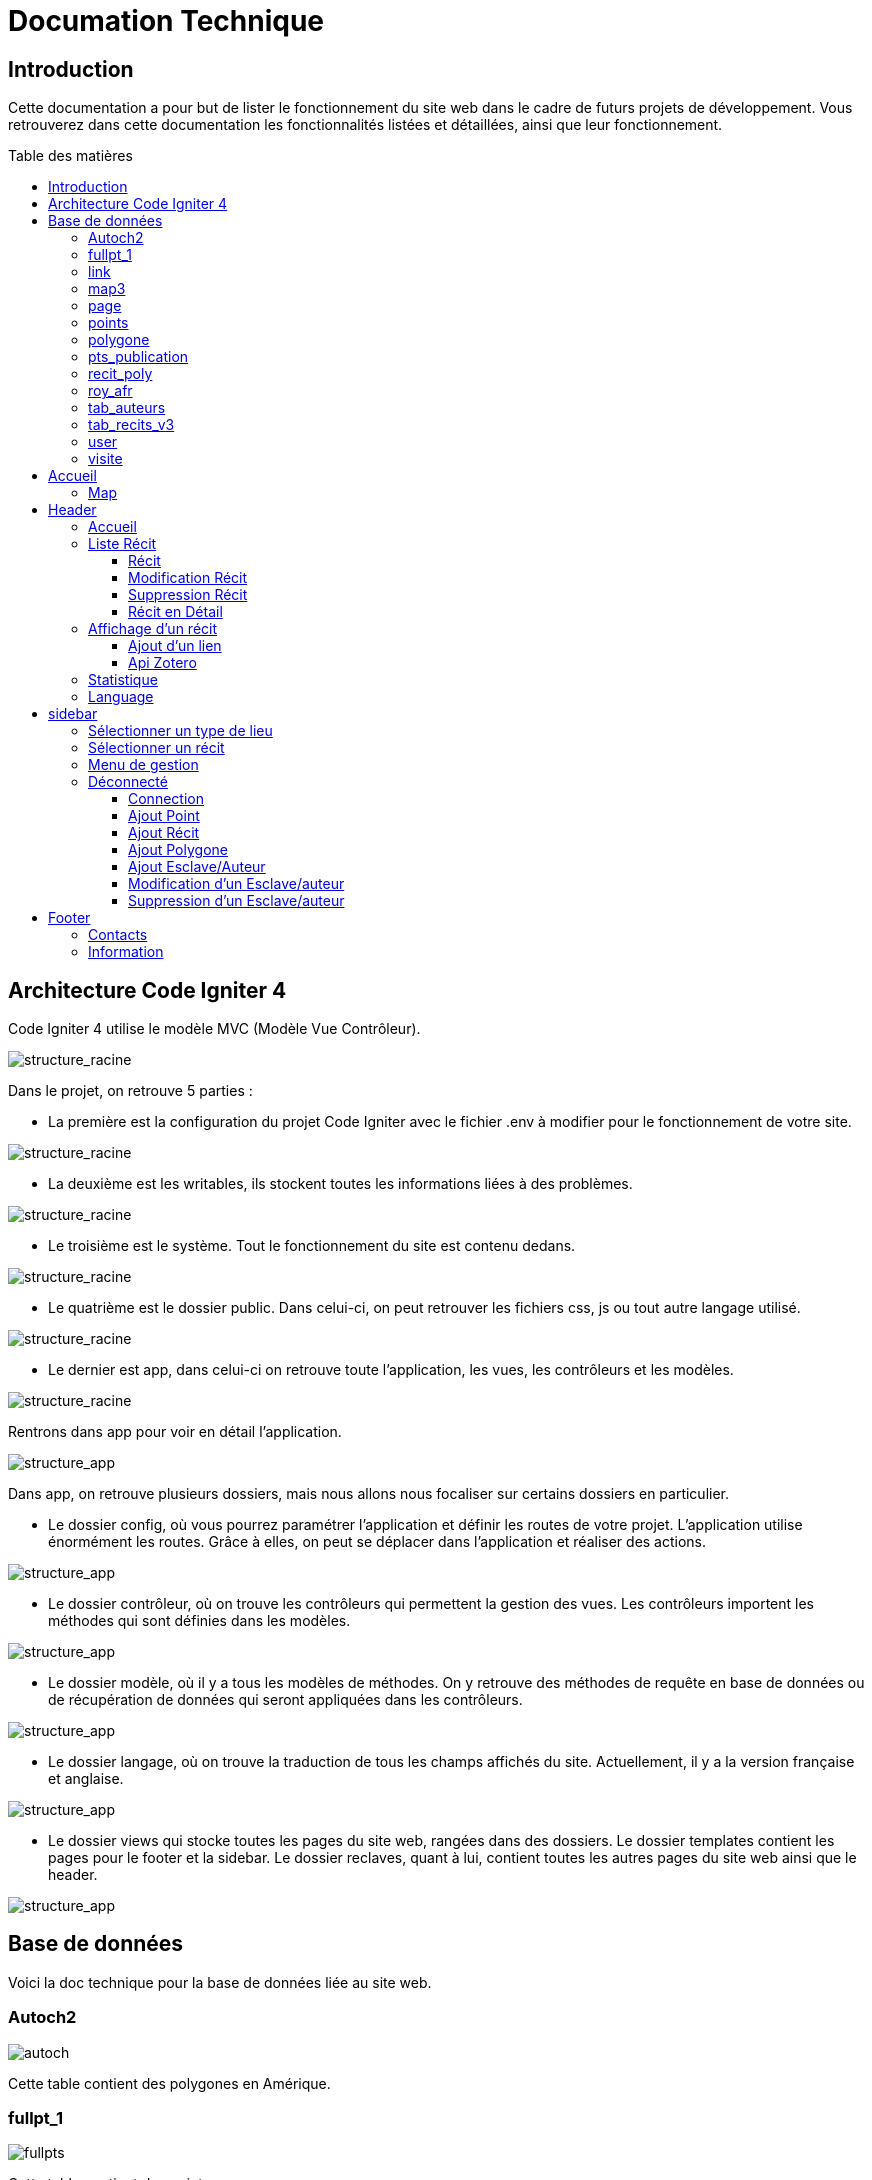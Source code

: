 = Documation Technique
:toc: macro
:toc-title: Table des matières
:toclevels: 3

:hide-uri-scheme: 

== Introduction

Cette documentation a pour but de lister le fonctionnement du site web dans le cadre de futurs projets de développement. Vous retrouverez dans cette documentation les fonctionnalités listées et détaillées, ainsi que leur fonctionnement.

toc::[]

== Architecture Code Igniter 4

Code Igniter 4 utilise le modèle MVC (Modèle Vue Contrôleur).

image::images/Archi_racine.png[structure_racine]

Dans le projet, on retrouve 5 parties :

* La première est la configuration du projet Code Igniter avec le fichier .env à modifier pour le fonctionnement de votre site.

image::images/ArchiRacine1.png[structure_racine]

* La deuxième est les writables, ils stockent toutes les informations liées à des problèmes.

image::images/Archi_racine_2.png[structure_racine]

* Le troisième est le système. Tout le fonctionnement du site est contenu dedans.

image::images/Archi_racine_3.png[structure_racine]

* Le quatrième est le dossier public. Dans celui-ci, on peut retrouver les fichiers css, js ou tout autre langage utilisé.

image::images/Archi_racine_4.png[structure_racine]

* Le dernier est app, dans celui-ci on retrouve toute l'application, les vues, les contrôleurs et les modèles.

image::images/Archi_racine_5.png[structure_racine]

Rentrons dans app pour voir en détail l'application.

image::images/Archi_racine_5.png[structure_app]

Dans app, on retrouve plusieurs dossiers, mais nous allons nous focaliser sur certains dossiers en particulier.

* Le dossier config, où vous pourrez paramétrer l'application et définir les routes de votre projet. L'application utilise énormément les routes. Grâce à elles, on peut se déplacer dans l'application et réaliser des actions.

image::images/Archi_app_1.png[structure_app]

* Le dossier contrôleur, où on trouve les contrôleurs qui permettent la gestion des vues. Les contrôleurs importent les méthodes qui sont définies dans les modèles.

image::images/Archi_app_2.png[structure_app]

* Le dossier modèle, où il y a tous les modèles de méthodes. On y retrouve des méthodes de requête en base de données ou de récupération de données qui seront appliquées dans les contrôleurs.

image::images/Archi_app_3.png[structure_app]

* Le dossier langage, où on trouve la traduction de tous les champs affichés du site. Actuellement, il y a la version française et anglaise.

image::images/Archi_app_4.png[structure_app]

* Le dossier views qui stocke toutes les pages du site web, rangées dans des dossiers. Le dossier templates contient les pages pour le footer et la sidebar. Le dossier reclaves, quant à lui, contient toutes les autres pages du site web ainsi que le header.

image::images/Archi_app_5.png[structure_app]

== Base de données

Voici la doc technique pour la base de données liée au site web.

=== Autoch2

image::images/autoch.png[autoch]

Cette table contient des polygones en Amérique.

=== fullpt_1

image::images/fullpts.png[fullpts]

Cette table contient des points.

=== link

image::images/link.png[link]

Cette table contient des liens pour les récits.

=== map3

image::images/map3.png[map3]

Cette table contient des polygones.

=== page

image::images/page.png[page]

Cette table liste tout les pages du site web.

=== points

image::images/point.png[point]

Cette table contient les points liée au récit.

=== polygone

image::images/poly.png[poly]

Cette table contient les polygones liée au récit.

=== pts_publication

image::images/ptspubli.png[ptspubli]

Cette table contient les point de publication.

=== recit_poly

image::images/recitpoly.png[recitpoly]

Cette contient les liens entres les polygones et les récits.

=== roy_afr

image::images/royafr.png[royafr]

Cette table contient les polygones des royaumes africain.

=== tab_auteurs

image::images/auteur.png[auteur]

Cette table contient les auteurs du site web.

=== tab_recits_v3

image::images/recit.png[recit]

Cette table contient les récits du site.

=== user

image::images/user.png[user]

Cette table contient les user pour ce connecté.

=== visite

image::images/visite.png[visite]

Cette table liste les connection aux page pour les statistique de visite.


Maintenant que vous avez vu la structure du projet, passons aux fonctionnalités.

== Accueil

=== Map
L'accueil est la page principale du projet, elle redirige vers la plupart des fonctionnalités du site web.

image::images/accueil.png[accueil]

`Accueil` correspond à la page `accueil.php`.

La carte correspond à :

image::images/accueil_map_code.png[accueil]

Voici le code JavaScript pour ajouter les cartes à la page. Ensuite, on retrouve l'ajout de boutons pour manipuler la map, la légende, et enfin l'ajout de cercles. L'image ne contient que la récupération des maps.

`Accueil.php` ne contient que la carte; la sidebar à droite vient de la page `sidebar.php`.

== Header

image::images/header.png[header]

Le fichier est `header_resc.php`.

image::images/header_code.png[header]

On y retrouve une barre de navigation (`navbar`) avec :

* `Accueil` qui renvoie vers la map en utilisant la route `map`
* La liste des récits avec la route `recit`
* Statistiques avec sa route.

De plus, on y retrouve le code pour définir la langue du site.

image::images/header_code_lang.png[header]

Le script JavaScript est utilisé lorsque le bouton est cliqué, et il va faire une recherche dans le dossier `language`, ici en anglais.

=== Accueil

Quand on clique sur `Accueil` dans le header, voici comment le code va exécuter cette action.

image::images/header_accueil_1.png[lien]

Quand `Accueil` est cliqué, il va chercher la route `map`.

image::images/header_accueil_2.png[route]

La route lui indique qu'il doit exécuter la méthode `index` de la classe `Map` (contrôleur Map).

image::images/header_accueil_3.png[traitement]

Il va importer les méthodes des modèles et les utiliser. Il teste si un des formulaires dans le sidebar est rempli, sinon il va faire l'affichage de base.

image::images/header_accueil_5.png[traitement de base]

Il va exécuter la méthode `getPoints` du modèle `Map`.

image::images/header_accueil_méthode.png[méthode getpoint]

Il va lier la table `tab_recit_v3` et `point` par leur `id_recit` et va retourner toutes les lignes dans `point` qui ont l'attribut `type` égal à `publication`. Les attributs des lignes récupérées par la requête seront égaux à la définition de `allowedFields` au-dessus de la méthode. Si un attribut n'est pas dans `allowedFields`, il ne sera pas récupéré.

image::images/header_accueil_4.png[return]

Puis il va retourner les vues pour les afficher.

=== Liste Récit

Lorsque l'on clique sur `Liste des récits`, 

il va chercher la route `recit`.

image::images/header_recit_1.png[lien]

La route lui indique qu'il doit utiliser la méthode `index` du contrôleur `Recits`.

image::images/header_recit_2.png[route]

La méthode effectue tout d'abord des requêtes pour connaître l'ordre de tri des récits.

image::images/header_recit_3.png[méthode]

Ensuite, elle effectue des requêtes pour rechercher les récits dans `tab_recit_v3`.

image::images/header_recit_5.png[méthode]

image::images/header_recit_4.png[méthode]

Et enfin, elle retourne les vues pour les afficher (`recits.php`).

image::images/header_recit_6.png[liste recit]

Le tableau affiche les récits, avec pour chaque ligne, un lien vers le récit en détail, ainsi que des possibilités de modification et de suppression des récits depuis la liste.

==== Récit

==== Modification Récit

image::images/header_recit_modif_1.png[lien]

Chaque ligne `modifier` a pour lien `modif_recit` suivi des informations sur le récit sélectionné.

image::images/header_recit_modif_2.png[route]

La route appelle la méthode `modif` du contrôleur `Modif`.

image::images/header_recit_modif_3.png[méthode]

La méthode récupère toutes les informations des récits, puis affiche la page de modification du récit avec un formulaire pour chaque champ.

image::images/header_recit_modif_4.png[affichage]

Elle va remplir les champs en parcourant les résultats de la méthode lorsque l'id du récit est égal à l'id du récit venant de l'URL.

Une fois cela fait, dès que l'on valide le formulaire, celui-ci utilise la route `Modif/ModifPoly_Recit`.

image::images/header_recit_modif_5.png[route]

La route renvoie vers la méthode `ModifPoly_Recit` du contrôleur `Modif`.

image::images/header_recit_modif_6.png[méthode]

La méthode va récupérer tous les champs du formulaire.

image::images/header_recit_modif_7.png[méthode]

Puis effectuer les traitements dans la base de données. Elle va modifier le récit avec les informations, supprimer les lignes dans `recit_poly` qui sont égales à l'id du récit, puis réinsérer dans la base de données les liaisons entre les polygones et les récits. Elle affichera ensuite la liste des récits.

==== Suppression Récit

image::images/header_recit_suppr_1.png[code]

Lors du clic sur le lien il va cherché la route "Suppr/SupprRecit" et demandé  avec une pop up une confirmation de la volonter de supprimer le récit.

image::images/header_recit_suppr_2.png[route]

la route va appeller la méthode SupprRecit du controlleur Suppr(Suppr.php)

image::images/header_recit_suppr_3.png[méthode]

La méthode va supprimer tout les points liées au récit ainsi que le récit et les liaisons être les récits et les polygones. Puis va afficher la liste des récits.

==== Récit en Détail

image::images/header_recit_recit_1.png[listeRecit]

Lors que l'on clique sur un récit dans la liste, le formulaire appel la route recits/ + l'id du récit

image::images/header_recit_recit_2.png[route]

La route appel la méthode view  du Controlleur Recits

image::images/header_recit_recit_3.png[méthode1]

La méthode récupère les infomations du récit sélectionnée dans les paramètre puis fait une recherche de toute les informations liée au récit en paramètre.Puis le champ "historiographie" est récupérer a pars pour être modifier.

Et enfin, on définis un pattern () et on recupère tout les occurences au lieu y a des paranthèses.

image::images/header_recit_recit_4.png[méthode2]

Pour chaque occurence des paranthèse on va diviser le texte avec comme séparateur la virgule. est l'affecté a $segments.

Si le segments a trois éléments, cela veux dire que dans la paranthèse on retrouve (Auteur,Titre raccourci, page). Puis on veut récupérer chaque élément et on vas générer un string qui appel la fonction javascript permétant de écupérer les infos de Zotero.

image::images/header_recit_recit_5.png[méthode5]

Si le nombre d'éléments est égale a 2, cela veux dire que il y a le (Titre,page).Mais le principe reste le même.

image::images/header_recit_recit_6.png[méthode6]

Si le nobre d'élement dans la paranthèse est égale a 1,cela ve dire que c'est un lien est donc on va récupérer les liens stocker dans la table Link. Si le lien existe il vas modifier les pour mettre le lien.Sinon il ne change rien.

image::images/header_recit_recit_7.png[méthode7]

Puis il affiche la page view avec les informations du récit.

=== Affichage d'un récit

Dans la page on retrouve toute les informations liée au récit sélectionnée.

==== Ajout d'un lien

Mais on trouve aussi la possibilité de modifier et supprimer le récit depusi cette page.Mais le principale est une possiblité d'ajouté des liens dans la bd.

image::images/header_recit_view_1.png[lien]

Lors du clique sur le lien, la route appel "/ajout link"

image::images/header_recit_view_24.png[route]

La route appel la méthode ajout_link du controlleur Ajout.

image::images/header_recit_view_3.png[méthode]

La méthode s'occupe juste de d'afficher la page d'ajout.

image::images/header_recit_view_4.png[page]

Sur cette page on retrouve deux formualires.Le premier est juste un formulaire avec 2 champs, un pour le nom du lien et un autre pour le lien.

image::images/header_recit_view_5.png[js]

Quand on clique sur ajouter, le script java script s'occupe d'ajouté les information du 1er formulaire dans le tableau du deuxième.Cela permet d'ajouter plusieurs lie nen même temps.

image::images/header_recit_view_6.png[page]

LE 2ème formulaire sert a stocker et afficher les liens à ajouter.Quand on clique sur validé du formualaire, il appel la route "Ajout/InsertLink"

image::images/header_recit_view_7.png[route]

La route renvoie vers la méthode InsertLink du controlleur Ajout

image::images/header_recit_view_8.png[méthode]

La méthode vas inséret dans la table link les liens créé.

==== Api Zotero

image::images/header_recit_api_1.png[affichage]

L'api Zotero sera utilisé que dans la partie commentaire.

image::images/header_recit_api_2.png[js1]

Quand on clique sur un lien dasn cette partie il appel la méthode afficherPopup dans le but d'afficher des information détailler de la source.

Pour cela on trouve l'api avec la clé est l'userid mais aussi un notification en haut a droite de l'écrans pour informer l'utilisateur que la recherche est en cour.

image::images/header_recit_api_3.png[js2]

La fonction démare avec start et query a 0 et appel la méthode recursivesearch avec ces paramètres.

image::images/header_recit_api_4.png[js3]

la fonction quand a elle va appeller la fonction makesearchRequest aevc les paramètre quel a reçu. Puis a chaque résultat de cette fonction, elel va testé si la demande a était trouvé ou si il reste des éléments a recherché dasn l'api.Si il en reste, elle se rapelle avec les début de la recherche +25 éléments.Dans le cas ou il n'y a plus d'élément ou il a était trouvé elle appel la fonction checkdata.

image::images/header_recit_api_5.png[js4]

Cette fonction fait une requete de 25 éléments définis par la limit dans url de l'api et comment au x ème élments définis par le start reçu.Si il trouve l'élément il va modifier la variable found a true ce qui va stopper les requetes et faire l'affichage.

image::images/header_recit_api_6.png[js5]

Quand checkData est appellé il remplis les champs par le résultat récupérer.

image::images/header_recit_api_7.png[js6]

Puis si le titre est définis il affiche un popup avec les informations de la sources et retire la notification de recherche.Mais si le titr en'ets pas définis il fait une popup avec information non trouvé.

=== Statistique

Quand on clique sur statistique, on utilise la route.

image::images/header_stat_1.png[lien]

Cette route nous renvoie sur la méthode statistiques du controlleur Admin.

image::images/header_stat_2.png[route]

Le controlleur va retourner les vues dans resclaves, statistique.php ainsi que le header.

image::images/header_stat_3.png[methode]

=== Language

en haut a droite du site web, il est possible de changé la langue du site.Quand on choisit un langue le code fait des requêtes pour remplacé tout les champ ou un retrouve "lang()".

image::images/header_lang_1.png[code_trad]

Pour cela il va cherché dans le fichier headergeo.php et il va chercher la ligne nav_bar.home ou nav_bar.list_narrative

image::images/header_lang_2.png[trad]

Il existe la meme chose pour le français.Cela permet d'avoir une traduction rapide et précise.

== sidebar

image::images/sidebar.png[sidebar]

Dans le sidebar on peut trouver plusieur fonctionnalités:

=== Sélectionner un type de lieu

le premier menu déroulant ou on peut rechercher par type de lieu permet d'afficher tout les points du type demandé.

image::images/sidebar_formpoint_1.png[form]

On peut voir le formulaire avec plein de if.Cela permet de definir le type de point recherché.Puis la route et définie dans le action du formulaire est non dans le bouton submit mais le principe reste le même.

image:images/sidebar_formpoint_2.png[route]

la route nous indique que l'on va utilisé la méthode index de la class Map comme quand si on voulais revenir a la carte.

image:images/sidebar_formpoint_3.png[méthode]

Sauf que cette fois ci on pas aps utilisé la dernière clause du if mais la clause ou select_place  est définis.notre formulaire va définir select_place avec un valeur ce qui voudras dire que on aa utilisé le formulaire.Suite a cela le code pas retourné les vues définis aevc comme information dans data. Les points qui sont du type choisie ainsi que les territoires a affiché sur la carte.

=== Sélectionner un récit

Le deuxième menu déroulant est un menu ou on peut choisir quel récit on veux afficher sur la carte.

image::images/sidebar_formrecit_1.png[form]

La route nous renvoie sur la méthode index du controlleur Map

image::images/sidebar_formrecit_2.png[route]

Et cette fois ci, on vas utiliser le premier if de la méthode car le formulaire a définis select_recit.

image::images/sidebar_formrecit_3.png[méthode]

La méthode vas retourner les vues demandé avec toute les informations liée a un récit.

=== Menu de gestion

Dans le menu de gestion il y a deux groupe de lien :

image::images/sidebar_gestionmenu.png[code]

Le premier groupe qui s'affiche que s'y l'utilisateur est connecté et une deuxième ou il affiche soit deconnection quand on est connecté ou connxion quand t'on ne les pas.

=== Déconnecté
Commençons par le début et donc quand on arrive sur le site web,l'utilisateur est déconnecté.

==== Connection

Pour se connecter, il faut cliquer sur le bouton suivant :

image::images/sidebar_gestionmenu_con_1.png[code]

Comme l'utilisateur n'est pas connecté, il utilisera la route `/connexion` :

image::images/sidebar_gestionmenu_con_2.png[code]

Cette route renvoie vers la méthode `showconnexion` du contrôleur `Admin` :

image::images/sidebar_gestionmenu_con_3.png[code]

La méthode renvoie la vue de connexion (`connexion.php`).

Sur la page de connexion, on peut remplir deux champs du formulaire (`username`, `password`) :

image::images/sidebar_gestionmenu_con_4.png[connexion]

Le formulaire enverra les données en utilisant sa route `/Admin/login` :

image::images/sidebar_gestionmenu_con_5.png[route]

Cette route mènera à la méthode `login` du contrôleur `Admin` :

image::images/sidebar_gestionmenu_con_6.png[connexion]

La méthode récupérera les champs du formulaire, hashera le mot de passe, et le comparera au mot de passe reçu dans la requête en utilisant

==== Ajout Point 

Dans le menu du sidebar.

image::images/sidebar_ajoutp_1.png[lien]

Lors du clic, il appel la route /ajout_point

image::images/sidebar_ajoutp_2.png[route]

la route appel la méthode point du controlleur Ajout

image::images/sidebar_ajoutp_3.png[méthode]

La méthode point affiche la page ajout_point.

image::images/sidebar_ajoup_4.png[page]

La page contient un formulaire avec des champ pour chaque attribue de la table point. Quand on valide le formulaire un utilise la route Ajout/InsertPoint.

image::images/sidebar_ajoup_5.png[route]

La route appel la méthode InsertPoint du controlleur Ajout.

image::images/sidebar_ajoup_6.png[méthode]

La méthode récupère les champs du formulaire puis les insert dans la base de données.

==== Ajout Récit

On retourve aussi un bouton pour ajouté un récit.

image::images/sidebar_ajoutr_1.png[lien]

Il appel la route "/ajout_recit".

image::images/sidebar_ajoutr_2.png[route]

La route appel la méthode recit du controlleur Ajout.

image::images/sidebar_ajoutr_3.png[méthode]

La méthode va affiché la page pour ajouté un formulaire ainsi que un menu déroulant avec tout les polygones dans la base de données.

image::images/sidebar_ajoutr_4.png[page]

Puis la page va avoir un formulaire a remplir.

image::images/sidebar_ajoutr_5.png[page]

Et un menu déroulant avec tout les polygones de la base de données.

image::images/sidebar_ajoutr_6.png[route]

Quand on valide le formulaire in va exécuté la route InsertPoly_Recit.

image::images/sidebar_ajoutr_7.png[méthode]

la méthode va récupérer les informations du formulaire

image::images/sidebar_ajoutr_8.png[méthode]

puis recherché l'id du récit et va retourné vers la page insert_poly mais sans l'affiché.

Cette page va juste ressemblé les information pour l'appel de la méthode InsertRecit

image::images/sidebar_ajoutr_9.png[méthode]

Cette méthode va inséret dans la base de donnée le récit aussi que les liaison être le récit et les polygones.

==== Ajout Polygone

image:images/sidebar_ajoutpol_1.png[lien]

Quand on clique sur le bouton ajout polygone, il appel la route "/ajout_poly"

image:images/sidebar_ajoutpol_2.png[route]

La route renvoie vers la méthode add_poly du controlleur Ajout.

image:images/sidebar_ajoutpol_3.png[méthode]

Cettez méthode affiche la page ajout_polygone.

image:images/sidebar_ajoutpol_4.png[page]

Cette page contient un tableau de point.

image:images/sidebar_ajoutpol_5.png[js]

Ainsi que du java script. I ly a une carte , qui quadn elel est cliqué elle ajoute un point dans le tableau.Si il y a plus de 2 point dans le tableau il va déssiné un polygone.

image:images/sidebar_ajoutpol_6.png[route]

Puis quand on valide le formulaire il va cherché la méthode InsertPoly du controlleur Ajout par la route.

image:images/sidebar_ajoutpol_7.png[méthode]

Cette méthode s'occupe de faire l'insertion dans la base de données le polygonne créer.

==== Ajout Esclave/Auteur 

image::images/sidebar_ajoutes_1.png[bouton]

Quand on clique sur ajout d'un esclave il appel la route "/ajout_esclave".

image::images/sidebar_ajoutes_2.png[route]

La route appel la méthode auteur du controlleur Ajout.

image::images/sidebar_ajoutes_3.png[méthode]

La méthode affiche la page ajout_esclave

image::images/sidebar_ajoutes_4.png[page]

Dans cette page on retrouve tout les champ pour ajouté un auteur.

image::images/sidebar_ajoutes_5.png[route]

Quand on valide la formulaire, la route appel la méthode InsertAuteur du controlleur Ajout.

image::images/sidebar_ajoutes_6.png[méthode]

La méthode va insert dans la base de données les informations remplis dans le formulaire.

==== Modification d'un Esclave/auteur

image::images/sidebar_modifes_1.png[bouton]

Quand on clique sur modif d'un esclave il appel la route "/choix_esclave".

image::images/sidebar_modifes_2.png[route]

La route appel la méthode choixModifA du controlleur Modif.

image::images/sidebar_modifes_3.png[méthode]

La méthode récupère tout les auteurs dans la base de données est affiche la page choix_esclave.

image::images/sidebar_modifes_4.png[page]

La page contient un formulaire avecu n menu déroulant avec tout les auteurs ce qui permet de choisir l'auteur.

image::images/sidebar_modifes_5.png[route]

Le formulaire va appeller la route /modif_esclave et appeller la méthode modifA du controlleur Modif.

image::images/sidebar_modifes_6.png[méthode]

Cette méthode va récupérer tout les informations liée a un auteur et afficher la page modif_esclave avec les informations récupérer.

image::images/sidebar_modifes_7.png[page]

Cette page contient un formulaire avec tout les champ a remplir pour la base de donneés pré_remplis avec les informations récupérer.

image::images/sidebar_modifes_8.png[route]

Quand le formulaire est validé il va appeller la méthode ModifAuteur du controlleur Modif.

image::images/sidebar_modifes_9.png[méthode]

Cette méthode va update l'auteur.

==== Suppression d'un Esclave/auteur

image::images/sidebar_suppres_1.png[bouton]

Quand on clique sur suppression d'un esclave il appel la route "/suppr_esclave".

image::images/sidebar_suppres_2.png[route]

La route appel la méthode supprA du controlleur Suppr.

image::images/sidebar_suppres_3.png[méthode]

La méthode supprA récupaire tout les auteurs dans la base de données et affiche la page suppr_esclave.

image::images/sidebar_suppres_4.png[page]

La page sert a choisir l'auteur a supprimer.

image::images/sidebar_suppres_5.png[route]

Un fois l'auteur sélectionné et le formulaire validé, la route appel la méthode SupprAuteur du controlleur Suppr.

image::images/sidebar_suppres_6.png[bouton]

LA méthode va supprimer l'auteur sélection précédement.

== Footer

image::images/footer_1.png[footer]

Dans le footer, on retrouve deux fonctionnalités : le contact avec la possibilité d'envoyer un mail à l'adresse mail du site et une page avec des informations et remerciements.

image::images/footer_code_1.png[code]

=== Contacts

Dans la route, on appelle la méthode `contact` du contrôleur `Map`.

image::images/footer_contact_2.png[route]

Cette méthode retourne la page `contact`.

image::images/footer_contact_3.png[méthode]

Dans cette page, on retrouve un formulaire où l'on peut remplir les informations à transmettre dans le mail.

image::images/footer_contact_4.png[formulaire]

Mais on trouve aussi du JavaScript pour faire l'envoi du mail.

image::images/footer_contact_5.png[service_id]

Le premier bloc définit le service à utiliser par son identifiant.

image::images/footer_contact_8.png[service]

Et le deuxième bloc contient l'envoi du mail avec le template à utiliser. Le template permet de pré-structurer le mail avec les informations fournies dans le mail.

image::images/footer_contact_6.png[envoi]

image::images/footer_contact_7.png[template]

=== Information

Pour les informations du site web :

image::images/footer_about_2.png[route]

Le lien renvoie vers la méthode `about` du contrôleur `Map`.

image::images/footer_about_3.png[méthode]

La page contient juste des informations et des remerciements.
